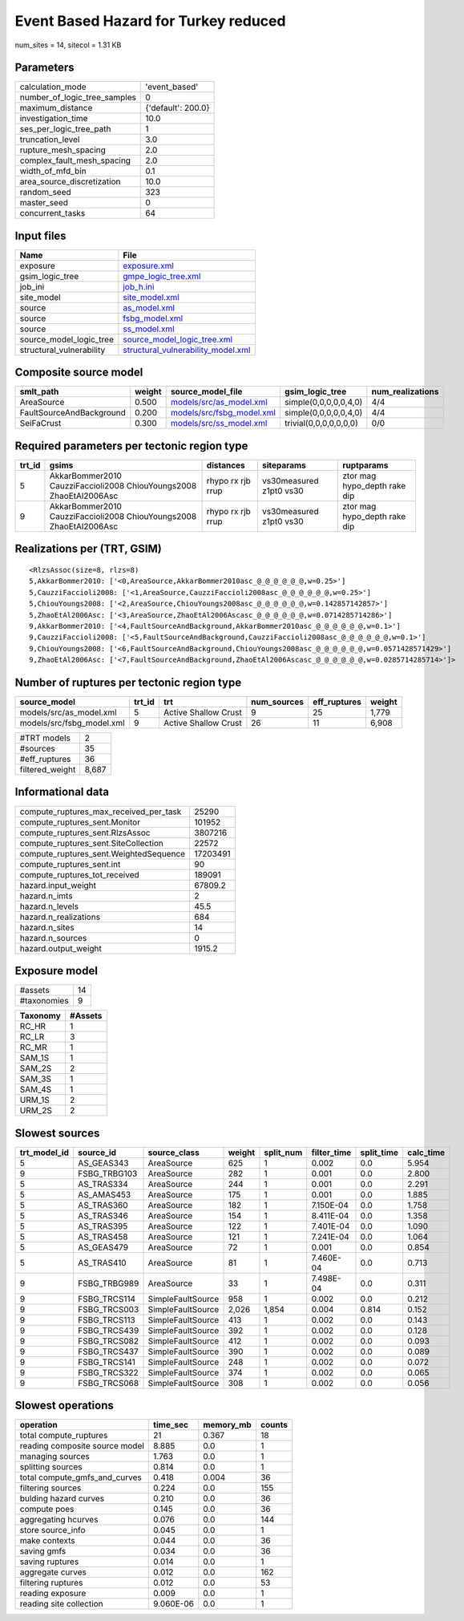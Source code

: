 Event Based Hazard for Turkey reduced
=====================================

num_sites = 14, sitecol = 1.31 KB

Parameters
----------
============================ ==================
calculation_mode             'event_based'     
number_of_logic_tree_samples 0                 
maximum_distance             {'default': 200.0}
investigation_time           10.0              
ses_per_logic_tree_path      1                 
truncation_level             3.0               
rupture_mesh_spacing         2.0               
complex_fault_mesh_spacing   2.0               
width_of_mfd_bin             0.1               
area_source_discretization   10.0              
random_seed                  323               
master_seed                  0                 
concurrent_tasks             64                
============================ ==================

Input files
-----------
======================== ==========================================================================
Name                     File                                                                      
======================== ==========================================================================
exposure                 `exposure.xml <exposure.xml>`_                                            
gsim_logic_tree          `gmpe_logic_tree.xml <gmpe_logic_tree.xml>`_                              
job_ini                  `job_h.ini <job_h.ini>`_                                                  
site_model               `site_model.xml <site_model.xml>`_                                        
source                   `as_model.xml <as_model.xml>`_                                            
source                   `fsbg_model.xml <fsbg_model.xml>`_                                        
source                   `ss_model.xml <ss_model.xml>`_                                            
source_model_logic_tree  `source_model_logic_tree.xml <source_model_logic_tree.xml>`_              
structural_vulnerability `structural_vulnerability_model.xml <structural_vulnerability_model.xml>`_
======================== ==========================================================================

Composite source model
----------------------
======================== ====== ======================================================== ====================== ================
smlt_path                weight source_model_file                                        gsim_logic_tree        num_realizations
======================== ====== ======================================================== ====================== ================
AreaSource               0.500  `models/src/as_model.xml <models/src/as_model.xml>`_     simple(0,0,0,0,0,4,0)  4/4             
FaultSourceAndBackground 0.200  `models/src/fsbg_model.xml <models/src/fsbg_model.xml>`_ simple(0,0,0,0,0,4,0)  4/4             
SeiFaCrust               0.300  `models/src/ss_model.xml <models/src/ss_model.xml>`_     trivial(0,0,0,0,0,0,0) 0/0             
======================== ====== ======================================================== ====================== ================

Required parameters per tectonic region type
--------------------------------------------
====== ================================================================== ================= ======================= ============================
trt_id gsims                                                              distances         siteparams              ruptparams                  
====== ================================================================== ================= ======================= ============================
5      AkkarBommer2010 CauzziFaccioli2008 ChiouYoungs2008 ZhaoEtAl2006Asc rhypo rx rjb rrup vs30measured z1pt0 vs30 ztor mag hypo_depth rake dip
9      AkkarBommer2010 CauzziFaccioli2008 ChiouYoungs2008 ZhaoEtAl2006Asc rhypo rx rjb rrup vs30measured z1pt0 vs30 ztor mag hypo_depth rake dip
====== ================================================================== ================= ======================= ============================

Realizations per (TRT, GSIM)
----------------------------

::

  <RlzsAssoc(size=8, rlzs=8)
  5,AkkarBommer2010: ['<0,AreaSource,AkkarBommer2010asc_@_@_@_@_@_@,w=0.25>']
  5,CauzziFaccioli2008: ['<1,AreaSource,CauzziFaccioli2008asc_@_@_@_@_@_@,w=0.25>']
  5,ChiouYoungs2008: ['<2,AreaSource,ChiouYoungs2008asc_@_@_@_@_@_@,w=0.142857142857>']
  5,ZhaoEtAl2006Asc: ['<3,AreaSource,ZhaoEtAl2006Ascasc_@_@_@_@_@_@,w=0.0714285714286>']
  9,AkkarBommer2010: ['<4,FaultSourceAndBackground,AkkarBommer2010asc_@_@_@_@_@_@,w=0.1>']
  9,CauzziFaccioli2008: ['<5,FaultSourceAndBackground,CauzziFaccioli2008asc_@_@_@_@_@_@,w=0.1>']
  9,ChiouYoungs2008: ['<6,FaultSourceAndBackground,ChiouYoungs2008asc_@_@_@_@_@_@,w=0.0571428571429>']
  9,ZhaoEtAl2006Asc: ['<7,FaultSourceAndBackground,ZhaoEtAl2006Ascasc_@_@_@_@_@_@,w=0.0285714285714>']>

Number of ruptures per tectonic region type
-------------------------------------------
========================= ====== ==================== =========== ============ ======
source_model              trt_id trt                  num_sources eff_ruptures weight
========================= ====== ==================== =========== ============ ======
models/src/as_model.xml   5      Active Shallow Crust 9           25           1,779 
models/src/fsbg_model.xml 9      Active Shallow Crust 26          11           6,908 
========================= ====== ==================== =========== ============ ======

=============== =====
#TRT models     2    
#sources        35   
#eff_ruptures   36   
filtered_weight 8,687
=============== =====

Informational data
------------------
====================================== ========
compute_ruptures_max_received_per_task 25290   
compute_ruptures_sent.Monitor          101952  
compute_ruptures_sent.RlzsAssoc        3807216 
compute_ruptures_sent.SiteCollection   22572   
compute_ruptures_sent.WeightedSequence 17203491
compute_ruptures_sent.int              90      
compute_ruptures_tot_received          189091  
hazard.input_weight                    67809.2 
hazard.n_imts                          2       
hazard.n_levels                        45.5    
hazard.n_realizations                  684     
hazard.n_sites                         14      
hazard.n_sources                       0       
hazard.output_weight                   1915.2  
====================================== ========

Exposure model
--------------
=========== ==
#assets     14
#taxonomies 9 
=========== ==

======== =======
Taxonomy #Assets
======== =======
RC_HR    1      
RC_LR    3      
RC_MR    1      
SAM_1S   1      
SAM_2S   2      
SAM_3S   1      
SAM_4S   1      
URM_1S   2      
URM_2S   2      
======== =======

Slowest sources
---------------
============ ============ ================= ====== ========= =========== ========== =========
trt_model_id source_id    source_class      weight split_num filter_time split_time calc_time
============ ============ ================= ====== ========= =========== ========== =========
5            AS_GEAS343   AreaSource        625    1         0.002       0.0        5.954    
9            FSBG_TRBG103 AreaSource        282    1         0.001       0.0        2.800    
5            AS_TRAS334   AreaSource        244    1         0.001       0.0        2.291    
5            AS_AMAS453   AreaSource        175    1         0.001       0.0        1.885    
5            AS_TRAS360   AreaSource        182    1         7.150E-04   0.0        1.758    
5            AS_TRAS346   AreaSource        154    1         8.411E-04   0.0        1.358    
5            AS_TRAS395   AreaSource        122    1         7.401E-04   0.0        1.090    
5            AS_TRAS458   AreaSource        121    1         7.241E-04   0.0        1.064    
5            AS_GEAS479   AreaSource        72     1         0.001       0.0        0.854    
5            AS_TRAS410   AreaSource        81     1         7.460E-04   0.0        0.713    
9            FSBG_TRBG989 AreaSource        33     1         7.498E-04   0.0        0.311    
9            FSBG_TRCS114 SimpleFaultSource 958    1         0.002       0.0        0.212    
9            FSBG_TRCS003 SimpleFaultSource 2,026  1,854     0.004       0.814      0.152    
9            FSBG_TRCS113 SimpleFaultSource 413    1         0.002       0.0        0.143    
9            FSBG_TRCS439 SimpleFaultSource 392    1         0.002       0.0        0.128    
9            FSBG_TRCS082 SimpleFaultSource 412    1         0.002       0.0        0.093    
9            FSBG_TRCS437 SimpleFaultSource 390    1         0.002       0.0        0.089    
9            FSBG_TRCS141 SimpleFaultSource 248    1         0.002       0.0        0.072    
9            FSBG_TRCS322 SimpleFaultSource 374    1         0.002       0.0        0.065    
9            FSBG_TRCS068 SimpleFaultSource 308    1         0.002       0.0        0.056    
============ ============ ================= ====== ========= =========== ========== =========

Slowest operations
------------------
============================== ========= ========= ======
operation                      time_sec  memory_mb counts
============================== ========= ========= ======
total compute_ruptures         21        0.367     18    
reading composite source model 8.885     0.0       1     
managing sources               1.763     0.0       1     
splitting sources              0.814     0.0       1     
total compute_gmfs_and_curves  0.418     0.004     36    
filtering sources              0.224     0.0       155   
bulding hazard curves          0.210     0.0       36    
compute poes                   0.145     0.0       36    
aggregating hcurves            0.076     0.0       144   
store source_info              0.045     0.0       1     
make contexts                  0.044     0.0       36    
saving gmfs                    0.034     0.0       36    
saving ruptures                0.014     0.0       1     
aggregate curves               0.012     0.0       162   
filtering ruptures             0.012     0.0       53    
reading exposure               0.009     0.0       1     
reading site collection        9.060E-06 0.0       1     
============================== ========= ========= ======